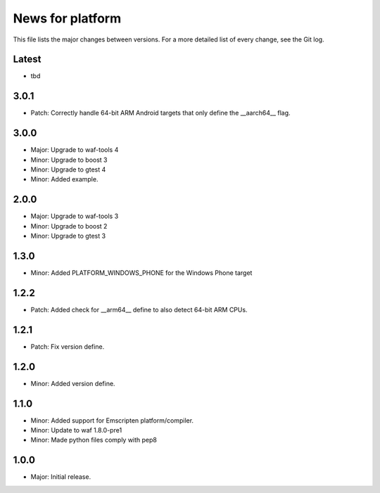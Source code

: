 News for platform
=================

This file lists the major changes between versions. For a more detailed list of
every change, see the Git log.

Latest
------
* tbd

3.0.1
-----
* Patch: Correctly handle 64-bit ARM Android targets that only define the
  __aarch64__ flag.

3.0.0
-----
* Major: Upgrade to waf-tools 4
* Minor: Upgrade to boost 3
* Minor: Upgrade to gtest 4
* Minor: Added example.

2.0.0
-----
* Major: Upgrade to waf-tools 3
* Minor: Upgrade to boost 2
* Minor: Upgrade to gtest 3

1.3.0
-----
* Minor: Added PLATFORM_WINDOWS_PHONE for the Windows Phone target

1.2.2
-----
* Patch: Added check for __arm64__ define to also detect 64-bit ARM CPUs.

1.2.1
-----
* Patch: Fix version define.

1.2.0
-----
* Minor: Added version define.

1.1.0
-----
* Minor: Added support for Emscripten platform/compiler.
* Minor: Update to waf 1.8.0-pre1
* Minor: Made python files comply with pep8

1.0.0
-----
* Major: Initial release.
